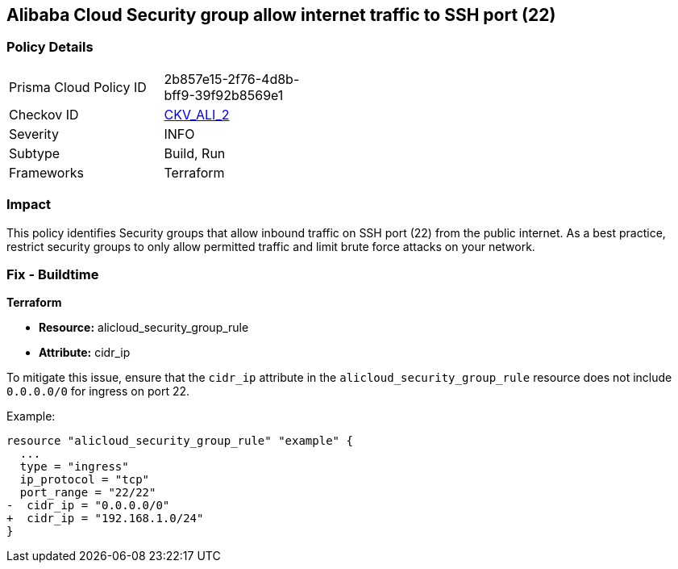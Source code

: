 == Alibaba Cloud Security group allow internet traffic to SSH port (22)


=== Policy Details 

[width=45%]
[cols="1,1"]
|=== 
|Prisma Cloud Policy ID 
| 2b857e15-2f76-4d8b-bff9-39f92b8569e1

|Checkov ID 
| https://github.com/bridgecrewio/checkov/tree/master/checkov/terraform/checks/resource/alicloud/SecurityGroupUnrestrictedIngress22.py[CKV_ALI_2]

|Severity
|INFO

|Subtype
|Build, Run

|Frameworks
|Terraform

|=== 



=== Impact
This policy identifies Security groups that allow inbound traffic on SSH port (22) from the public internet. As a best practice, restrict security groups to only allow permitted traffic and limit brute force attacks on your network.

=== Fix - Buildtime


*Terraform* 

* *Resource:* alicloud_security_group_rule
* *Attribute:* cidr_ip

To mitigate this issue, ensure that the `cidr_ip` attribute in the `alicloud_security_group_rule` resource does not include `0.0.0.0/0` for ingress on port 22.

Example:

[source,go]
----
resource "alicloud_security_group_rule" "example" {
  ...
  type = "ingress"
  ip_protocol = "tcp"
  port_range = "22/22"
-  cidr_ip = "0.0.0.0/0"
+  cidr_ip = "192.168.1.0/24"
}
----
